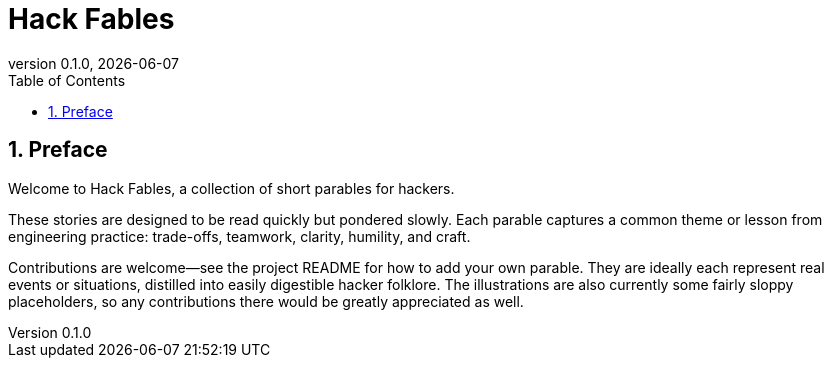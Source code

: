 = Hack Fables
:doctype: book
:revnumber: 0.1.0
:revdate: {docdate}
:sectnums:
:toc: left

== Preface

Welcome to Hack Fables, a collection of short parables for hackers.

These stories are designed to be read quickly but pondered slowly. Each parable captures a common theme or lesson from engineering practice: trade-offs, teamwork, clarity, humility, and craft.

Contributions are welcome—see the project README for how to add your own parable.  They are ideally each represent real events or situations, distilled into easily digestible hacker folklore. The illustrations are also currently some fairly sloppy placeholders, so any contributions there would be greatly appreciated as well.
